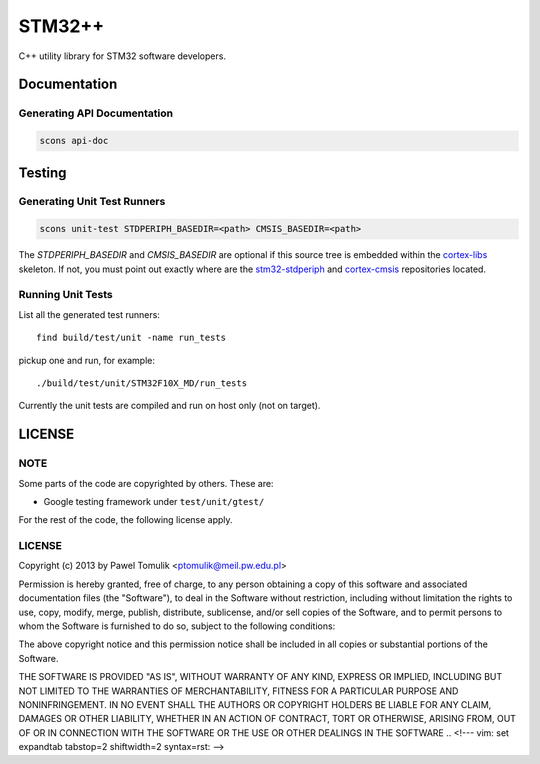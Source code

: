 STM32++
=======

C++ utility library for STM32 software developers.

Documentation
-------------

Generating API Documentation
^^^^^^^^^^^^^^^^^^^^^^^^^^^^

.. code-block::

    scons api-doc

Testing
-------

Generating Unit Test Runners
^^^^^^^^^^^^^^^^^^^^^^^^^^^^

.. code-block::

    scons unit-test STDPERIPH_BASEDIR=<path> CMSIS_BASEDIR=<path>

The `STDPERIPH_BASEDIR` and `CMSIS_BASEDIR` are optional if this source tree is
embedded within the cortex-libs_ skeleton. If not, you must point out exactly
where are the stm32-stdperiph_ and cortex-cmsis_ repositories located.

Running Unit Tests
^^^^^^^^^^^^^^^^^^

List all the generated test runners::

    find build/test/unit -name run_tests

pickup one and run, for example::

    ./build/test/unit/STM32F10X_MD/run_tests

Currently the unit tests are compiled and run on host only (not on target).

.. _cortex-libs: https://github.com/ptomulik/cortex-libs
.. _stm32-stdperiph: https://github.com/ptomulik/stm32-stdperiph
.. _cortex-cmsis: https://github.com/ptomulik/cortex-cmsis

LICENSE
-------

NOTE
^^^^

Some parts of the code are copyrighted by others. These are:

- Google testing framework under ``test/unit/gtest/``

For the rest of the code, the following license apply.

LICENSE
^^^^^^^

Copyright (c) 2013 by Pawel Tomulik <ptomulik@meil.pw.edu.pl>

Permission is hereby granted, free of charge, to any person obtaining a copy
of this software and associated documentation files (the "Software"), to deal
in the Software without restriction, including without limitation the rights
to use, copy, modify, merge, publish, distribute, sublicense, and/or sell
copies of the Software, and to permit persons to whom the Software is
furnished to do so, subject to the following conditions:

The above copyright notice and this permission notice shall be included in all
copies or substantial portions of the Software.

THE SOFTWARE IS PROVIDED "AS IS", WITHOUT WARRANTY OF ANY KIND, EXPRESS OR
IMPLIED, INCLUDING BUT NOT LIMITED TO THE WARRANTIES OF MERCHANTABILITY,
FITNESS FOR A PARTICULAR PURPOSE AND NONINFRINGEMENT. IN NO EVENT SHALL THE
AUTHORS OR COPYRIGHT HOLDERS BE LIABLE FOR ANY CLAIM, DAMAGES OR OTHER
LIABILITY, WHETHER IN AN ACTION OF CONTRACT, TORT OR OTHERWISE, ARISING FROM,
OUT OF OR IN CONNECTION WITH THE SOFTWARE OR THE USE OR OTHER DEALINGS IN THE
SOFTWARE
.. <!--- vim: set expandtab tabstop=2 shiftwidth=2 syntax=rst: -->
